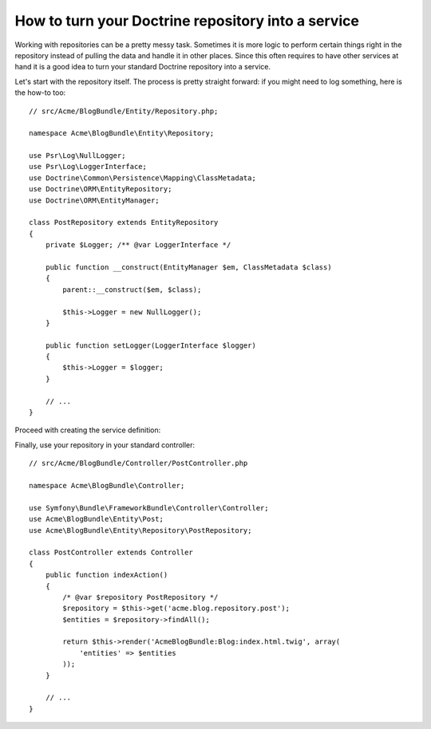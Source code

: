 .. index::
   single: Doctrine; Service

How to turn your Doctrine repository into a service
===================================================

Working with repositories can be a pretty messy task. Sometimes it is more
logic to perform certain things right in the repository instead of pulling
the data and handle it in other places.
Since this often requires to have other services at hand it is a good
idea to turn your standard Doctrine repository into a service.

Let's start with the repository itself. The process is pretty straight forward:
if you might need to log something, here is the how-to too::

    // src/Acme/BlogBundle/Entity/Repository.php;
    
    namespace Acme\BlogBundle\Entity\Repository;
	
    use Psr\Log\NullLogger;
    use Psr\Log\LoggerInterface;
    use Doctrine\Common\Persistence\Mapping\ClassMetadata;
    use Doctrine\ORM\EntityRepository;
    use Doctrine\ORM\EntityManager;
	
    class PostRepository extends EntityRepository
    {
	private $Logger; /** @var LoggerInterface */
	
        public function __construct(EntityManager $em, ClassMetadata $class)
        {
            parent::__construct($em, $class);
	
            $this->Logger = new NullLogger();
        }
	
        public function setLogger(LoggerInterface $logger)
        {
            $this->Logger = $logger;
        }
        
        // ...
    }
	 
Proceed with creating the service definition:

.. configuration-block::

    .. code-block:: yaml
    
   	# src/Acme/BlogBundle/Resources/config/config.yml
    	# todo

    .. code-block:: xml
    
    	<!-- src/Acme/BlogBundle/Resources/config/config.xml -->
	<container xmlns="http://symfony.com/schema/dic/services"
	           xmlns:xsi="http://www.w3.org/2001/XMLSchema-instance"
	           xsi:schemaLocation="http://symfony.com/schema/dic/services/services-1.0.xsd">
		<services>
	        <service id="acme.blog.repository.event"
	            class="Acme\BlogBundle\Entity\Repository\PostRepository"
	            factory-service="doctrine.orm.entity_manager"
	            factory-method="getRepository">
	            <argument>Acme\BlogBundle\Entity\Blog</argument>
	            
	            <call method="setLogger">
			<argument type="service" id="logger" />
		    </call>
	        </service>
	    </services>
	</container>
	
    .. code-block:: php
    
    	// src/Acme/BlogBundle/Resources/config/config.php
    	// @todo
    	
    
Finally, use your repository in your standard controller::

    // src/Acme/BlogBundle/Controller/PostController.php
    
    namespace Acme\BlogBundle\Controller;
	
    use Symfony\Bundle\FrameworkBundle\Controller\Controller;
    use Acme\BlogBundle\Entity\Post;
    use Acme\BlogBundle\Entity\Repository\PostRepository;
	
    class PostController extends Controller
    {
        public function indexAction()
        {
            /* @var $repository PostRepository */
            $repository = $this->get('acme.blog.repository.post');
            $entities = $repository->findAll();
	
            return $this->render('AcmeBlogBundle:Blog:index.html.twig', array(
                'entities' => $entities
            ));
        }
	    
        // ...
    }
	 
